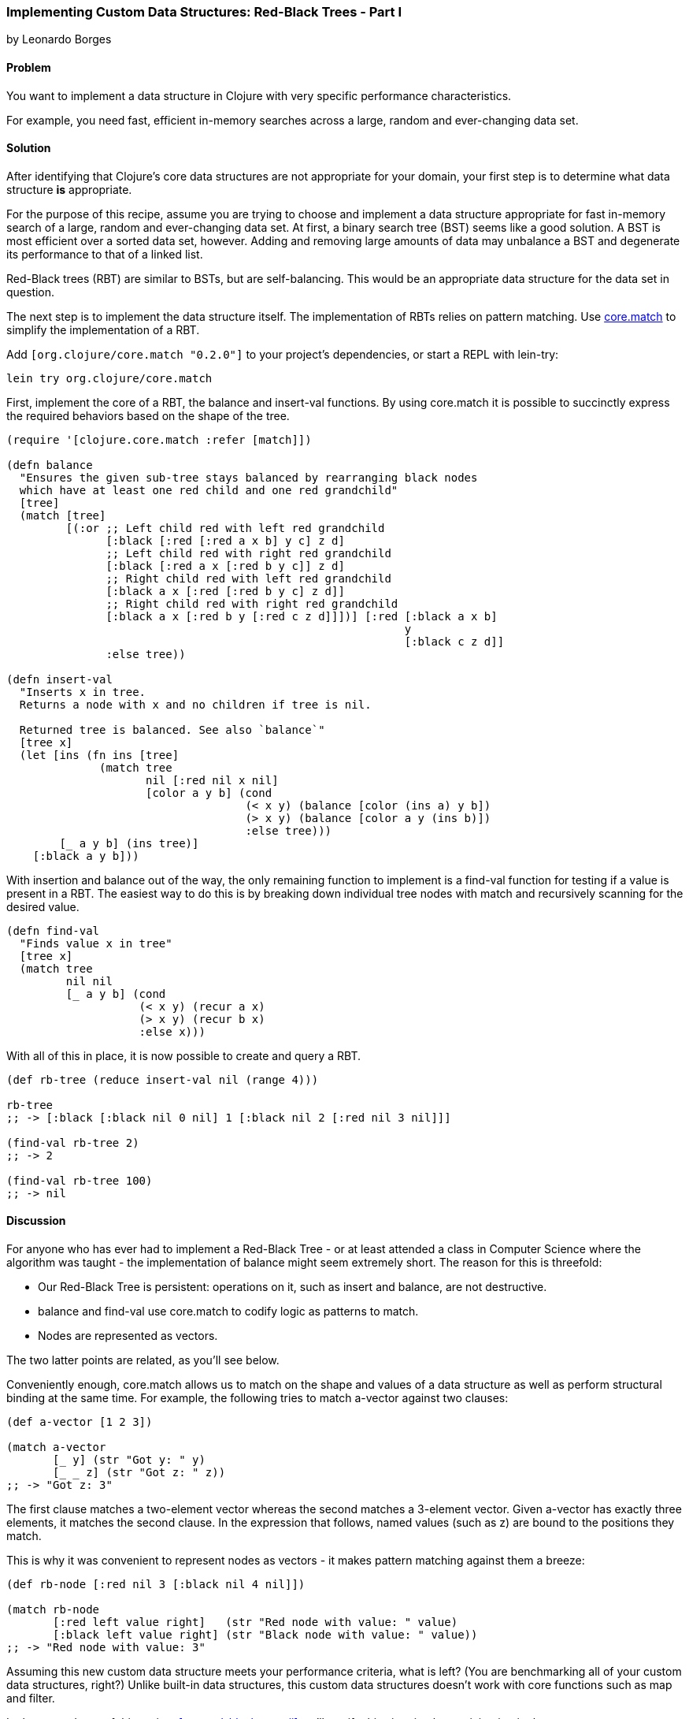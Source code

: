 [[sec_red_black_part_i]]
=== Implementing Custom Data Structures: Red-Black Trees - Part I
[role="byline"]
by Leonardo Borges

==== Problem

You want to implement a data structure in Clojure with very specific
performance characteristics.

For example, you need fast, efficient in-memory searches across a
large, random and ever-changing data set.

==== Solution

After identifying that Clojure's core data structures are not
appropriate for your domain, your first step is to determine what data
structure *is* appropriate.

For the purpose of this recipe, assume you are trying to choose and
implement a data structure appropriate for fast in-memory search of a
large, random and ever-changing data set. At first, a binary search
tree (BST) seems like a good solution. A BST is most efficient over a
sorted data set, however. Adding and removing large amounts of data
may unbalance a BST and degenerate its performance to that of a linked
list.

Red-Black trees (RBT) are similar to BSTs, but are self-balancing. This
would be an appropriate data structure for the data set in question.

The next step is to implement the data structure itself. The
implementation of RBTs relies on pattern matching. Use
https://github.com/clojure/core.match[+core.match+] to simplify the
implementation of a RBT.

Add `[org.clojure/core.match "0.2.0"]` to your project's
dependencies, or start a REPL with +lein-try+:

[source,console]
----
lein try org.clojure/core.match
----

First, implement the core of a RBT, the +balance+ and +insert-val+
functions. By using +core.match+ it is possible to succinctly express
the required behaviors based on the shape of the tree.

[source,clojure]
----
(require '[clojure.core.match :refer [match]])

(defn balance
  "Ensures the given sub-tree stays balanced by rearranging black nodes
  which have at least one red child and one red grandchild"
  [tree]
  (match [tree]
         [(:or ;; Left child red with left red grandchild
               [:black [:red [:red a x b] y c] z d]
               ;; Left child red with right red grandchild
               [:black [:red a x [:red b y c]] z d]
               ;; Right child red with left red grandchild
               [:black a x [:red [:red b y c] z d]]
               ;; Right child red with right red grandchild 
               [:black a x [:red b y [:red c z d]]])] [:red [:black a x b]
                                                            y
                                                            [:black c z d]]
               :else tree))

(defn insert-val
  "Inserts x in tree.
  Returns a node with x and no children if tree is nil.

  Returned tree is balanced. See also `balance`"
  [tree x]
  (let [ins (fn ins [tree]
              (match tree
                     nil [:red nil x nil]
                     [color a y b] (cond
                                    (< x y) (balance [color (ins a) y b])
                                    (> x y) (balance [color a y (ins b)])
                                    :else tree)))
        [_ a y b] (ins tree)]
    [:black a y b]))
----

With insertion and balance out of the way, the only remaining
function to implement is a +find-val+ function for testing if a value
is present in a RBT. The easiest way to do this is by breaking down
individual tree nodes with +match+ and recursively scanning for the
desired value.

[source,clojure]
----
(defn find-val
  "Finds value x in tree"
  [tree x]
  (match tree
         nil nil
         [_ a y b] (cond
                    (< x y) (recur a x)
                    (> x y) (recur b x)
                    :else x)))
----

With all of this in place, it is now possible to create and query a
RBT.

[source,clojure]
----
(def rb-tree (reduce insert-val nil (range 4)))

rb-tree
;; -> [:black [:black nil 0 nil] 1 [:black nil 2 [:red nil 3 nil]]]

(find-val rb-tree 2)
;; -> 2

(find-val rb-tree 100)
;; -> nil
----

==== Discussion

For anyone who has ever had to implement a Red-Black Tree - or at
least attended a class in Computer Science where the algorithm was
taught - the implementation of +balance+ might seem extremely short.
The reason for this is threefold:

* Our Red-Black Tree is persistent: operations on it, such as insert
  and balance, are not destructive.
* +balance+ and +find-val+ use +core.match+ to codify logic as patterns
  to match.
* Nodes are represented as vectors.

The two latter points are related, as you'll see below.

Conveniently enough, +core.match+ allows us to match on the shape and
values of a data structure as well as perform structural binding at
the same time. For example, the following tries to match +a-vector+
against two clauses:

[source,clojure]
----
(def a-vector [1 2 3])

(match a-vector
       [_ y] (str "Got y: " y)
       [_ _ z] (str "Got z: " z))
;; -> "Got z: 3"
----

The first clause matches a two-element vector whereas the second
matches a 3-element vector. Given +a-vector+ has exactly three
elements, it matches the second clause. In the expression that
follows, named values (such as +z+) are bound to the positions they
match.

This is why it was convenient to represent nodes as vectors - it makes
pattern matching against them a breeze:

[source,clojure]
----
(def rb-node [:red nil 3 [:black nil 4 nil]])

(match rb-node
       [:red left value right]   (str "Red node with value: " value)
       [:black left value right] (str "Black node with value: " value))
;; -> "Red node with value: 3"
----

Assuming this new custom data structure meets your performance
criteria, what is left? (You are benchmarking all of your custom data
structures, right?) Unlike built-in data structures, this custom data
structures doesn't work with core functions such as +map+ and
+filter+.

In the second part of this recipe, <<sec_red_black_part_ii>> we'll
rectify this situation by participating in the core sequence abstraction.

==== See Also

* The second part of this recipe, <<sec_red_black_part_ii>>, where we
  add sequence functionality to our RBT.
* See http://en.wikipedia.org/wiki/Red%E2%80%93black_tree[Red-Black
  Trees on Wikipedia] for a more traditional take on this interesting
  data structure.
* For the functional approach used in this recipe, the book
  http://www.amazon.com/Purely-Functional-Structures-Chris-Okasaki/dp/0521663504[Purely
  Functional Data Structures] is an excellent source. It deals with
  how to efficiently implement data structures in a functional
  setting. The author chose to use ML and Haskell but its concepts are
  transferable to Clojure, as demonstrated above.
